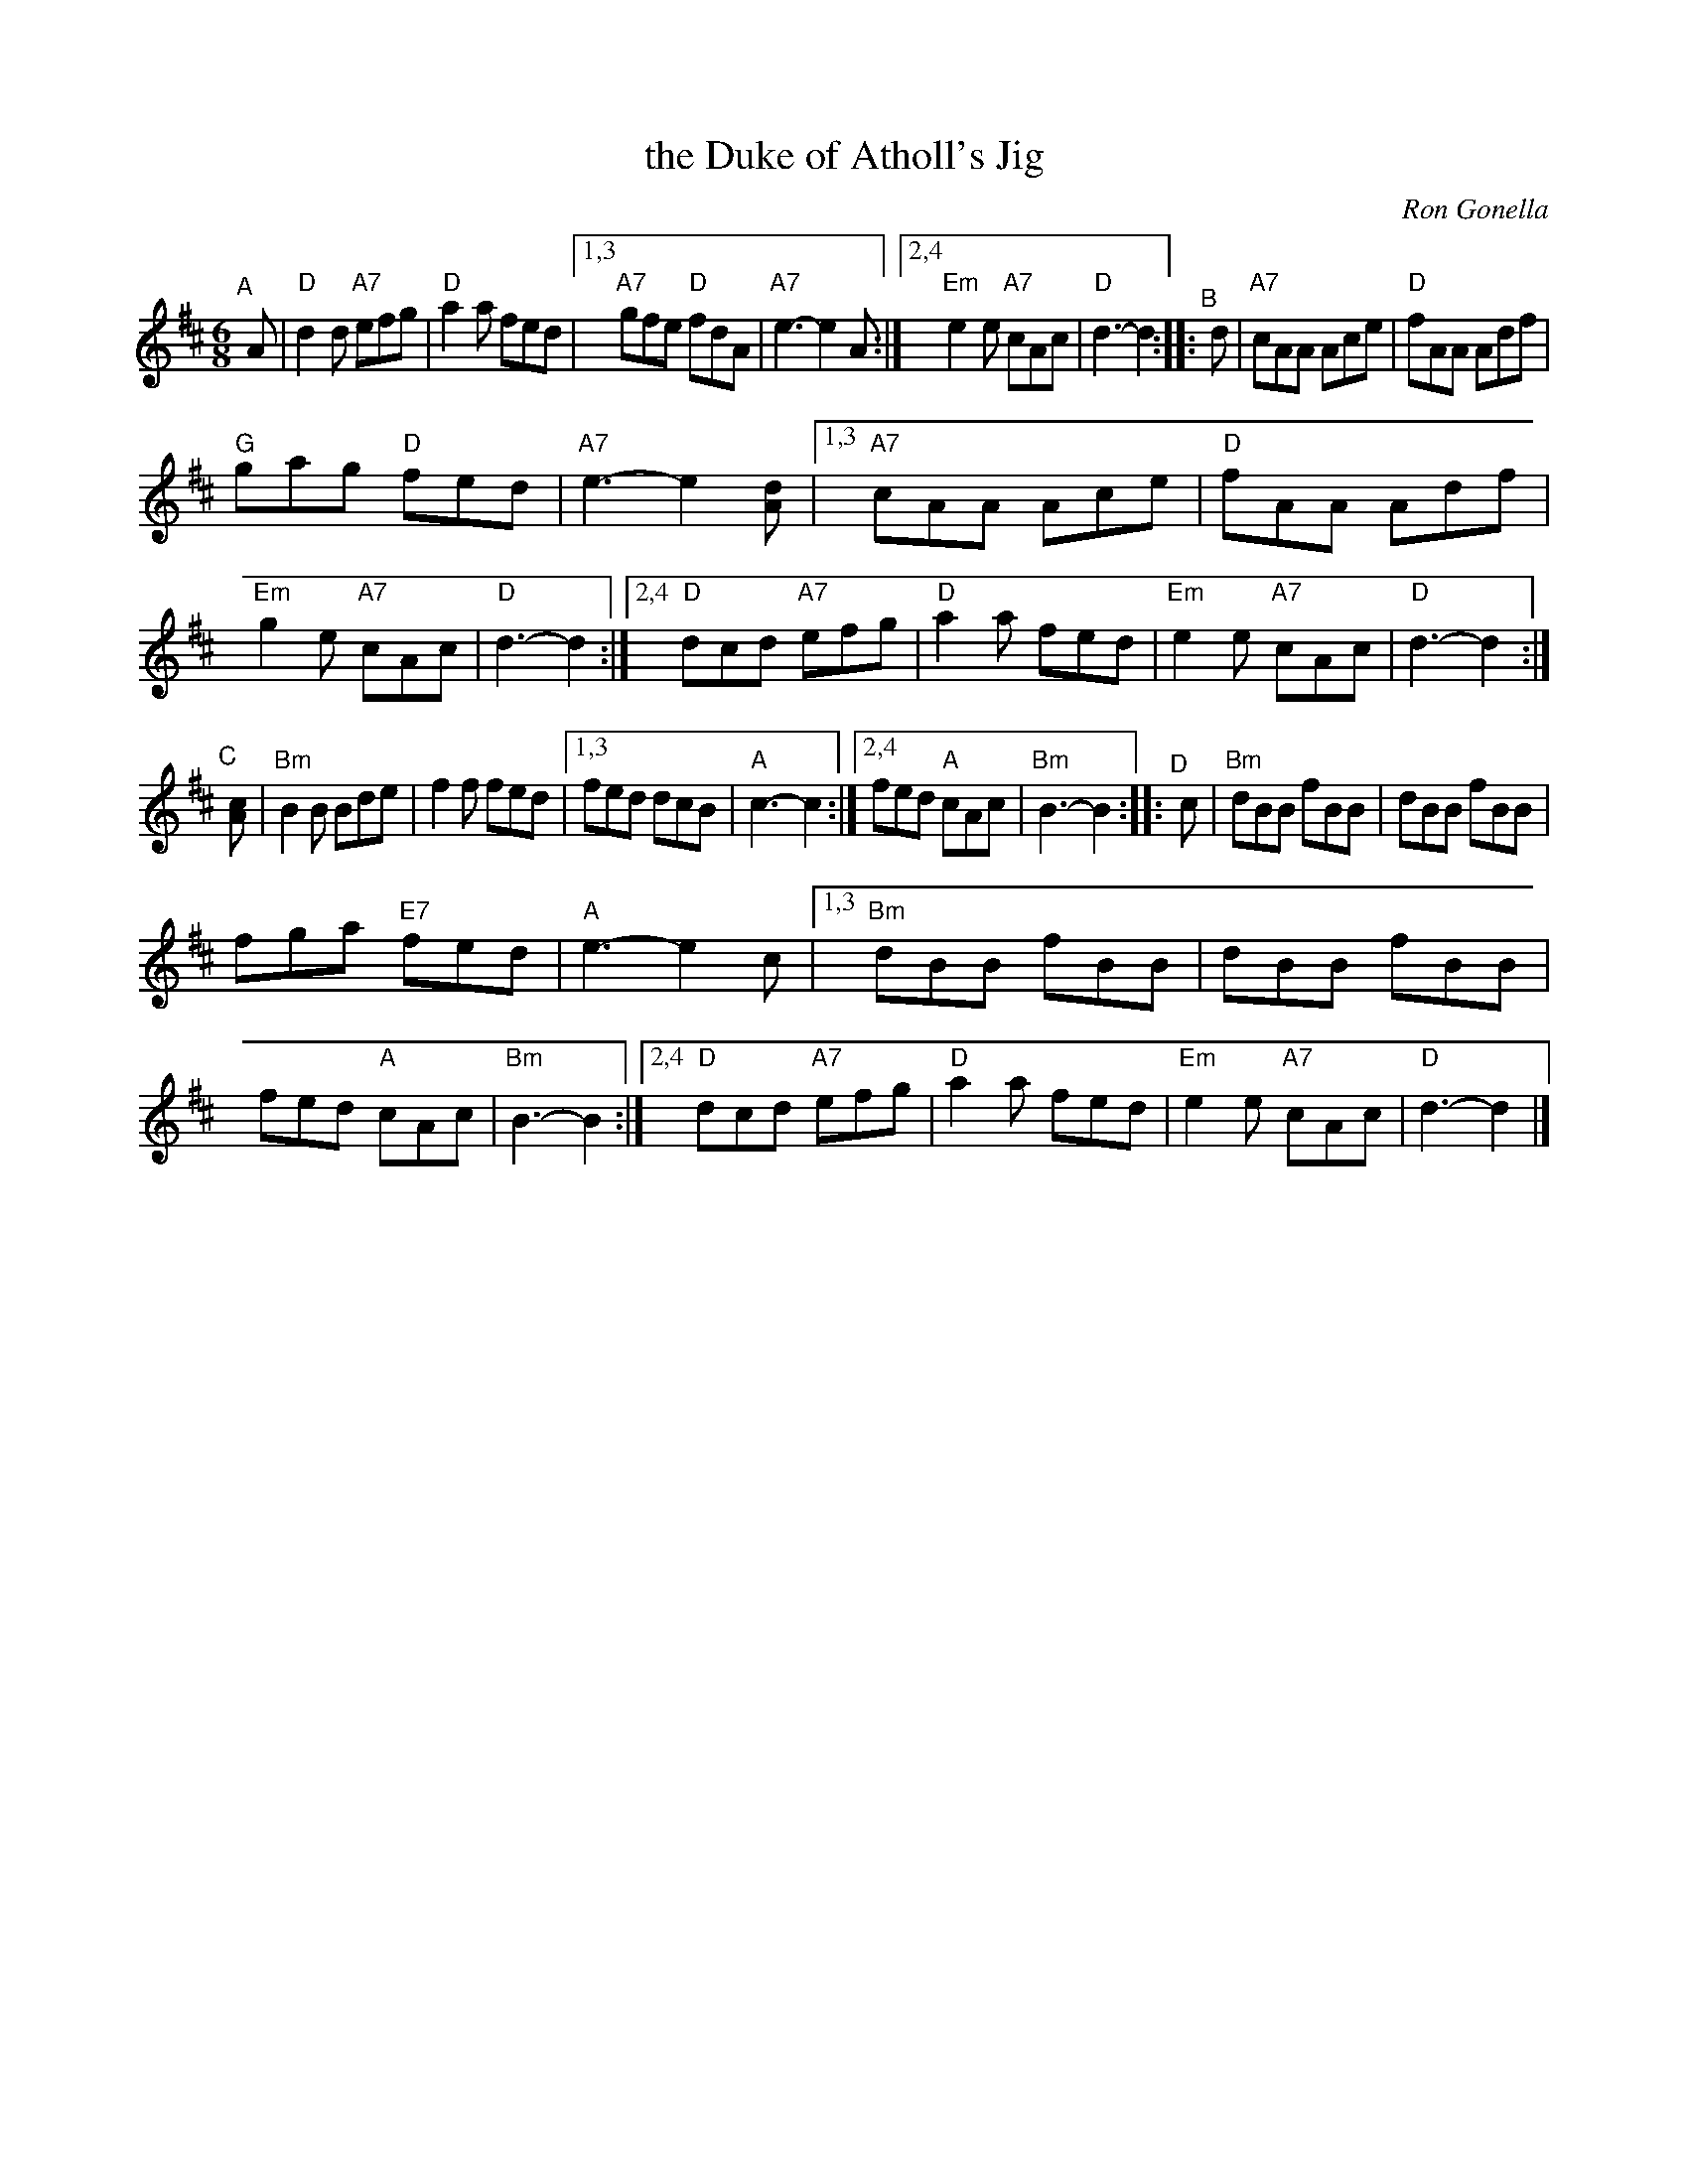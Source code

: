 X: 1
T: the Duke of Atholl's Jig
C: Ron Gonella
R: jig
Z: John Chambers <jc:trillian.mit.edu>
M: 6/8
L: 1/8
K: D
% - - -
"^A"[|] A |\
      "D"d2d "A7"efg | "D"a2a  fed |\
[1,3 "A7"gfe  "D"fdA | "A7"e3- e2A :|\
[2,4 "Em"e2e "A7"cAc | "D"d3-  d2 ::\
"^B"[|] d |\
"A7"cAA   Ace | "D"fAA Adf |
"G"gag "D"fed | "A7"e3- e2[dA] |\
[1,3 "A7"cAA     Ace | "D"fAA Adf |\
     "Em"g2e "A7"cAc | "D"d3- d2 :|\
[2,4  "D"dcd "A7"efg | "D"a2a fed |\
     "Em"e2e "A7"cAc | "D"d3- d2 :|
|: "^C"[|] [cA] |\
 "Bm"B2B Bde |    f2f fed |\
[1,3 fed dcB | "A"c3- c2 :|\
[2,4 fed "A"cAc | "Bm"B3- B2 ::\
"^D"[|] c |\
"Bm"dBB     fBB |    dBB fBB |
    fga "E7"fed | "A"e3- e2c |\
[1,3 "Bm"dBB     fBB |     dBB fBB |\
         fed  "A"cAc | "Bm"B3- B2 :|\
[2,4 "D"dcd  "A7"efg | "D"a2a  fed |\
     "Em"e2e "A7"cAc | "D"d3-  d2 |]
